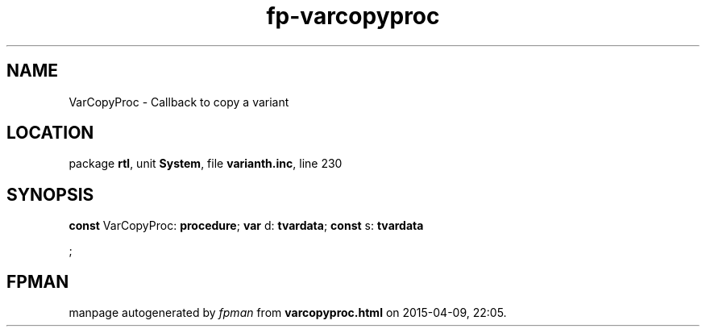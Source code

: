 .\" file autogenerated by fpman
.TH "fp-varcopyproc" 3 "2014-03-14" "fpman" "Free Pascal Programmer's Manual"
.SH NAME
VarCopyProc - Callback to copy a variant
.SH LOCATION
package \fBrtl\fR, unit \fBSystem\fR, file \fBvarianth.inc\fR, line 230
.SH SYNOPSIS
\fBconst\fR VarCopyProc: \fB\fBprocedure\fR\fR;
\fBvar\fR d: \fBtvardata\fR;
\fBconst\fR s: \fBtvardata


\fR;

.SH FPMAN
manpage autogenerated by \fIfpman\fR from \fBvarcopyproc.html\fR on 2015-04-09, 22:05.

